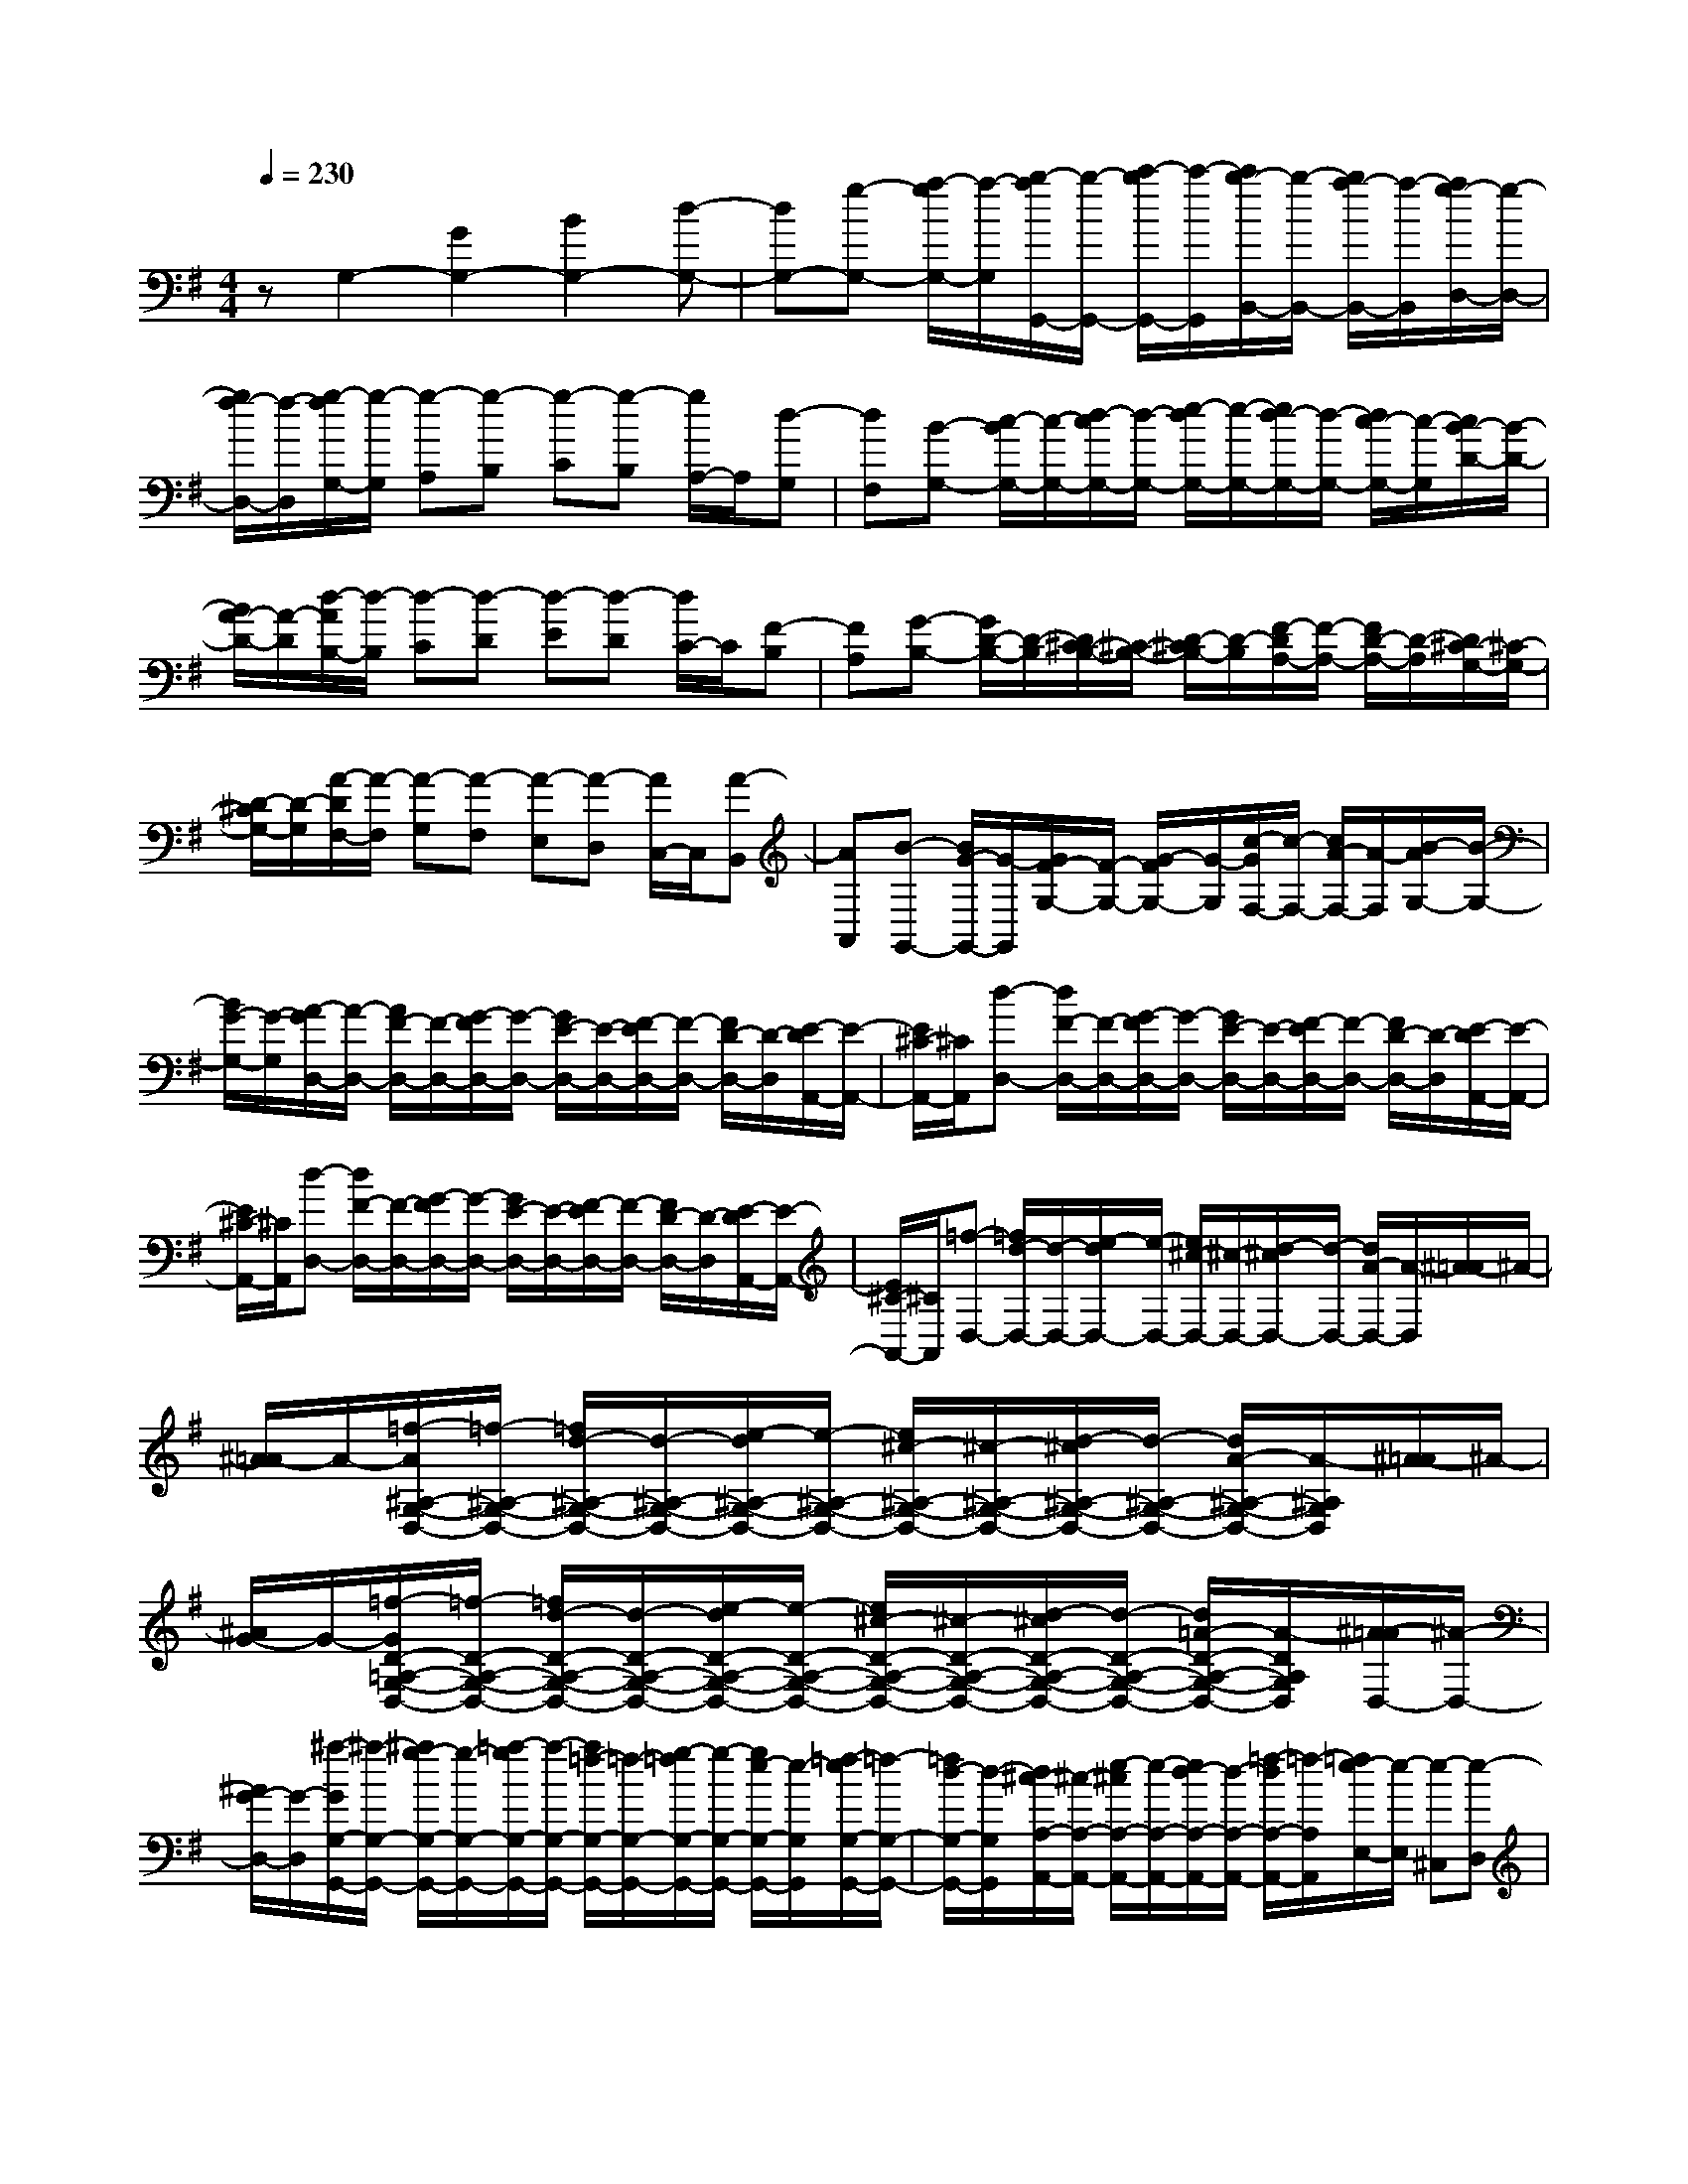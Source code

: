 % input file /home/ubuntu/MusicGeneratorQuin/training_data/scarlatti/K071.MID
X: 1
T: 
M: 4/4
L: 1/8
Q:1/4=230
K:G % 1 sharps
%(C) John Sankey 1998
%%MIDI program 6
%%MIDI program 6
%%MIDI program 6
%%MIDI program 6
%%MIDI program 6
%%MIDI program 6
%%MIDI program 6
%%MIDI program 6
%%MIDI program 6
%%MIDI program 6
%%MIDI program 6
%%MIDI program 6
zG,2-[G2G,2-][B2G,2-][d-G,-]|[dG,-][g-G,-] [a/2-g/2G,/2-][a/2-G,/2][b/2-a/2G,,/2-][b/2-G,,/2-] [c'/2-b/2G,,/2-][c'/2-G,,/2][c'/2b/2-B,,/2-][b/2-B,,/2-] [b/2a/2-B,,/2-][a/2-B,,/2][a/2g/2-D,/2-][g/2-D,/2-]|[g/2f/2-D,/2-][f/2-D,/2][g/2-f/2G,/2-][g/2-G,/2] [g-A,][g-B,] [g-C][g-B,] [g/2A,/2-]A,/2[d-G,]|[dF,][B-G,-] [c/2-B/2G,/2-][c/2-G,/2-][d/2-c/2G,/2-][d/2-G,/2-] [e/2-d/2G,/2-][e/2-G,/2-][e/2d/2-G,/2-][d/2-G,/2-] [d/2c/2-G,/2-][c/2-G,/2][c/2B/2-D/2-][B/2-D/2-]|
[B/2A/2-D/2-][A/2-D/2][d/2-A/2B,/2-][d/2-B,/2] [d-C][d-D] [d-E][d-D] [d/2C/2-]C/2[F-B,]|[FA,][G-B,-] [G/2D/2-B,/2-][D/2-B,/2][D/2^C/2-B,/2-][^C/2-B,/2-] [D/2-^C/2B,/2-][D/2-B,/2][F/2-D/2A,/2-][F/2-A,/2-] [F/2D/2-A,/2-][D/2-A,/2][D/2^C/2-G,/2-][^C/2-G,/2-]|[D/2-^C/2G,/2-][D/2-G,/2][A/2-D/2F,/2-][A/2-F,/2] [A-G,][A-F,] [A-E,][A-D,] [A/2C,/2-]C,/2[A-B,,]|[AA,,][B-G,,-] [B/2G/2-G,,/2-][G/2-G,,/2][G/2F/2-G,/2-][F/2-G,/2-] [G/2-F/2G,/2-][G/2-G,/2][c/2-G/2F,/2-][c/2-F,/2-] [c/2A/2-F,/2-][A/2-F,/2][B/2-A/2G,/2-][B/2-G,/2-]|
[B/2G/2-G,/2-][G/2-G,/2][A/2-G/2D,/2-][A/2-D,/2-] [A/2F/2-D,/2-][F/2-D,/2-][G/2-F/2D,/2-][G/2-D,/2-] [G/2E/2-D,/2-][E/2-D,/2-][F/2-E/2D,/2-][F/2-D,/2-] [F/2D/2-D,/2-][D/2-D,/2][E/2-D/2A,,/2-][E/2-A,,/2-]|[E/2^C/2-A,,/2-][^C/2A,,/2][d-D,-] [d/2F/2-D,/2-][F/2-D,/2-][G/2-F/2D,/2-][G/2-D,/2-] [G/2E/2-D,/2-][E/2-D,/2-][F/2-E/2D,/2-][F/2-D,/2-] [F/2D/2-D,/2-][D/2-D,/2][E/2-D/2A,,/2-][E/2-A,,/2-]|[E/2^C/2-A,,/2-][^C/2A,,/2][d-D,-] [d/2F/2-D,/2-][F/2-D,/2-][G/2-F/2D,/2-][G/2-D,/2-] [G/2E/2-D,/2-][E/2-D,/2-][F/2-E/2D,/2-][F/2-D,/2-] [F/2D/2-D,/2-][D/2-D,/2][E/2-D/2A,,/2-][E/2-A,,/2-]|[E/2^C/2-A,,/2-][^C/2A,,/2][=f-D,-] [=f/2d/2-D,/2-][d/2-D,/2-][e/2-d/2D,/2-][e/2-D,/2-] [e/2^c/2-D,/2-][^c/2-D,/2-][d/2-^c/2D,/2-][d/2-D,/2-] [d/2A/2-D,/2-][A/2-D,/2][^A/2-=A/2]^A/2-|
[^A/2=A/2-]A/2-[=f/2-A/2^A,/2-G,/2-D,/2-][=f/2-^A,/2-G,/2-D,/2-] [=f/2d/2-^A,/2-G,/2-D,/2-][d/2-^A,/2-G,/2-D,/2-][e/2-d/2^A,/2-G,/2-D,/2-][e/2-^A,/2-G,/2-D,/2-] [e/2^c/2-^A,/2-G,/2-D,/2-][^c/2-^A,/2-G,/2-D,/2-][d/2-^c/2^A,/2-G,/2-D,/2-][d/2-^A,/2-G,/2-D,/2-] [d/2A/2-^A,/2-G,/2-D,/2-][A/2-^A,/2G,/2D,/2][^A/2-=A/2]^A/2-|[^A/2G/2-]G/2-[=f/2-G/2D/2-=A,/2-G,/2-D,/2-][=f/2-D/2-A,/2-G,/2-D,/2-] [=f/2d/2-D/2-A,/2-G,/2-D,/2-][d/2-D/2-A,/2-G,/2-D,/2-][e/2-d/2D/2-A,/2-G,/2-D,/2-][e/2-D/2-A,/2-G,/2-D,/2-] [e/2^c/2-D/2-A,/2-G,/2-D,/2-][^c/2-D/2-A,/2-G,/2-D,/2-][d/2-^c/2D/2-A,/2-G,/2-D,/2-][d/2-D/2-A,/2-G,/2-D,/2-] [d/2=A/2-D/2-A,/2-G,/2-D,/2-][A/2-D/2A,/2G,/2D,/2][^A/2-=A/2D,/2-][^A/2-D,/2-]|[^A/2G/2-D,/2-][G/2-D,/2][^a/2-G/2G,/2-G,,/2-][^a/2-G,/2-G,,/2-] [^a/2g/2-G,/2-G,,/2-][g/2-G,/2-G,,/2-][=a/2-g/2G,/2-G,,/2-][a/2-G,/2-G,,/2-] [a/2=f/2-G,/2-G,,/2-][=f/2-G,/2-G,,/2-][g/2-=f/2G,/2-G,,/2-][g/2-G,/2-G,,/2-] [g/2e/2-G,/2-G,,/2-][e/2-G,/2G,,/2][=f/2-e/2G,/2-G,,/2-][=f/2-G,/2-G,,/2-]|[=f/2d/2-G,/2-G,,/2-][d/2-G,/2G,,/2][d/2^c/2-A,/2-A,,/2-][^c/2-A,/2-A,,/2-] [e/2-^c/2A,/2-A,,/2-][e/2-A,/2-A,,/2-][e/2d/2-A,/2-A,,/2-][d/2-A,/2-A,,/2-] [=f/2-d/2A,/2-A,,/2-][=f/2-A,/2A,,/2][=f/2e/2-E,/2-][e/2-E,/2] [e-^C,][e-D,]|
[e-B,,][e-^C,-] [e/2-^C,/2A,,/2-][e/2A,,/2-][=f/2-D,/2-A,,/2][=f/2-D,/2-] [=f/2-D,/2A,,/2-][=f/2A,,/2-][g/2-E,/2-A,,/2][g/2-E,/2-] [g/2-E,/2A,,/2-][g/2A,,/2-][a/2-=F,/2-A,,/2][a/2-=F,/2-]|[a/2-=F,/2A,,/2-][a/2A,,/2-][^c/2-G,/2-A,,/2][^c/2-G,/2-] [^c/2-G,/2A,,/2-][^c/2A,,/2-][d/2-=F,/2-A,,/2][d/2-=F,/2-] [d/2-=F,/2A,,/2-][d/2A,,/2-][g/2-E,/2-A,,/2][g/2-E,/2-] [g/2-E,/2A,,/2-][g/2A,,/2-][a/2-D,/2-A,,/2][a/2-D,/2-]|[a/2-D,/2A,,/2-][a/2-A,,/2-][a/2-G,/2-A,,/2][a/2-G,/2-] [a/2G,/2A,,/2-]A,,/2-[=f/2-=F,/2-A,,/2][=f/2-=F,/2-] [=f/2-=F,/2A,,/2-][=f/2A,,/2-][g/2-E,/2-A,,/2][g/2-E,/2-] [g/2-E,/2A,,/2-][g/2A,,/2-][a/2-D,/2-A,,/2][a/2-D,/2-]|[a/2-D,/2A,,/2-][a/2A,,/2-][e/2-^c/2-G,/2-A,,/2][e/2-^c/2-G,/2-] [e/2-^c/2-G,/2A,,/2-][e/2^c/2A,,/2-][^f/2-d/2-^F,/2-A,,/2][f/2-d/2-F,/2-] [f/2-d/2-F,/2A,,/2-][f/2d/2A,,/2-][g/2-e/2-E,/2-A,,/2][g/2-e/2-E,/2-] [g/2-e/2-E,/2A,,/2-][g/2e/2A,,/2-][a/2-f/2-D,/2-A,,/2][a/2-f/2-D,/2-]|
[a/2-f/2-D,/2A,,/2-][a/2f/2A,,/2-][g/2-e/2-^C,/2-A,,/2][g/2-e/2-^C,/2-] [g/2-e/2-E,/2-^C,/2][g/2-e/2-E,/2-][g/2-e/2-E,/2B,,/2-][g/2-e/2-B,,/2-] [g/2-e/2-E,/2-B,,/2][g/2-e/2-E,/2-][g/2-e/2-E,/2A,,/2-][g/2-e/2-A,,/2-] [g/2e/2E,/2-A,,/2]E,/2-[e/2-E,/2G,,/2-][e/2-G,,/2-]|[e/2-E,/2-G,,/2][e/2E,/2][a-F,-] [a/2f/2-F,/2-][f/2-F,/2][g/2-f/2G,/2-][g/2-G,/2-] [g/2e/2-G,/2-][e/2-G,/2][f/2-e/2A,/2-][f/2-A,/2-] [f/2d/2-A,/2-][d/2-A,/2-][e/2-d/2A,/2-A,,/2-][e/2-A,/2-A,,/2-]|[e/2^c/2-A,/2-A,,/2-][^c/2-A,/2A,,/2][d/2-^c/2D,/2-][d/2-D,/2-] [d/2F/2-D,/2-][F/2-D,/2-][G/2-F/2D,/2-][G/2-D,/2-] [G/2E/2-D,/2-][E/2-D,/2-][F/2-E/2D,/2-][F/2-D,/2-] [F/2D/2-D,/2-][D/2-D,/2][E/2-D/2A,,/2-][E/2-A,,/2-]|[E/2^C/2-A,,/2-][^C/2A,,/2][d-D,-] [d/2F/2-D,/2-][F/2-D,/2-][G/2-F/2D,/2-][G/2-D,/2-] [G/2E/2-D,/2-][E/2-D,/2-][F/2-E/2D,/2-][F/2-D,/2-] [F/2D/2-D,/2-][D/2-D,/2][E/2-D/2A,,/2-][E/2-A,,/2-]|
[E/2^C/2-A,,/2-][^C/2A,,/2][d-D,-] [d/2F/2-D,/2-][F/2-D,/2][G/2-F/2G,/2-][G/2-G,/2-] [G/2E/2-G,/2-][E/2-G,/2][F/2-E/2A,/2-][F/2-A,/2-] [d/2-F/2A,/2-][d/2-A,/2-][d/2E/2-A,/2-A,,/2-][E/2-A,/2-A,,/2-]|[^c/2-E/2A,/2-A,,/2-][^c/2-A,/2A,,/2][d/2-^c/2D,/2-][d/2-D,/2-] [d/2=A/2-D,/2-][A/2-D,/2-][A/2F/2-D,/2-][F/2-D,/2-] [A/2-F/2D,/2-][A/2-D,/2-][d/2-A/2D,/2-][d/2-D,/2-] [f/2-d/2D,/2-][f/2-D,/2][f/2A/2-]A/2-|[d/2-A/2]d/2-[d/2F/2-]F/2- [A/2-F/2]A/2-[A/2D/2-]D/2- [F/2-D/2]F/2-[F/2A,,/2-]A,,/2 D,F,,|A,,D,,6-D,,-|
D,,D,2-[D2D,2-][F2D,2-][A-D,-]|[AD,-][d-D,-] [e/2-d/2D,/2-][e/2-D,/2][f/2-e/2D,/2-][f/2-D,/2-] [g/2-f/2D,/2-][g/2-D,/2][g/2f/2-F,/2-][f/2-F,/2-] [f/2e/2-F,/2-][e/2-F,/2][e/2d/2-A,/2-][d/2-A,/2-]|[d/2^c/2-A,/2-][^c/2-A,/2][d/2-^c/2D/2-][d/2-D/2] [d-E][d-F] [d-G][d-F] [d/2E/2-]E/2[e-D]|[e^C][f-D-] [g/2-f/2D/2-][g/2-D/2-][a/2-g/2D/2-][a/2-D/2-] [b/2-a/2D/2-][b/2-D/2-][b/2a/2-D/2-][a/2-D/2-] [a/2g/2-D/2-][g/2-D/2][g/2f/2-E/2-][f/2-E/2-]|
[f/2e/2-E/2-][e/2-E/2][e/2d/2-F,/2-][d/2-F,/2] [d-G,][d-A,] [d-B,][d-A,] [d/2G,/2-]G,/2[e-F,]|[eE,][f-D,-] [f/2d/2-D,/2-][d/2-D,/2][^g/2-d/2E,/2-][^g/2-E,/2-] [^g/2e/2-E,/2-][e/2-E,/2][a/2-e/2F,/2-][a/2-F,/2-] [a/2f/2-F,/2-][f/2-F,/2][b/2-f/2^G,/2-][b/2-^G,/2-]|[b/2^g/2-^G,/2-][^g/2^G,/2][c'-A,-] [c'/2e/2-A,/2-][e/2-A,/2-][=f/2-e/2A,/2-][=f/2-A,/2-] [=f/2d/2-A,/2-][d/2-A,/2-][e/2-d/2A,/2-][e/2-A,/2-] [e/2=c/2-A,/2-][c/2-A,/2][d/2-c/2^G,/2-][d/2-^G,/2-]|[d/2B/2-^G,/2-][B/2^G,/2][c'-A,-] [c'/2e/2-A,/2-][e/2-A,/2-][=f/2-e/2A,/2-][=f/2-A,/2-] [=f/2d/2-A,/2-][d/2-A,/2-][e/2-d/2A,/2-][e/2-A,/2-] [e/2c/2-A,/2-][c/2-A,/2][d/2-c/2^G,/2-][d/2-^G,/2-]|
[d/2B/2-^G,/2-][B/2-^G,/2][c'/2-B/2A,/2-][c'/2-A,/2-] [c'/2e/2-A,/2-][e/2-A,/2-][=f/2-e/2A,/2-][=f/2-A,/2-] [=f/2d/2-A,/2-][d/2-A,/2-][e/2-d/2A,/2-][e/2-A,/2-] [e/2c/2-A,/2-][c/2-A,/2][d/2-c/2^G,/2-][d/2-^G,/2-]|[d/2B/2-^G,/2-][B/2^G,/2][c'-A,-] [c'/2e/2-A,/2-][e/2-A,/2][e/2d/2-D,/2-][d/2-D,/2-] [b/2-d/2D,/2-][b/2-D,/2][b/2c/2-E,/2-][c/2-E,/2-] [a/2-c/2E,/2-][a/2-E,/2-][a/2B/2-E,/2-E,,/2-][B/2-E,/2-E,,/2-]|[^g/2-B/2E,/2-E,,/2-][^g/2-E,/2E,,/2][a/2-^g/2A,,/2-][a/2-A,,/2-] [a/2^f/2-A,,/2-][f/2-A,,/2-][=g/2-f/2A,,/2-][g/2-A,,/2-] [g/2e/2-A,,/2-][e/2-A,,/2-][f/2-e/2A,,/2-][f/2-A,,/2-] [f/2d/2-A,,/2-][d/2-A,,/2][e/2-d/2=G,/2-][e/2-G,/2-]|[e/2^c/2-G,/2-][^c/2-G,/2][d/2-^c/2F,/2-][d/2-F,/2-] [d/2F/2-F,/2-][F/2-F,/2][G/2-F/2G,/2-][G/2-G,/2-] [G/2E/2-G,/2-][E/2-G,/2][F/2-E/2A,/2-][F/2-A,/2-] [F/2D/2-A,/2-][D/2-A,/2][E/2-D/2G,/2-][E/2-G,/2-]|
[E/2^C/2-G,/2-][^C/2-G,/2][D/2-^C/2F,/2-][D/2-F,/2-] [D/2-F,/2D,/2-][D/2-D,/2-][D/2-G,/2-D,/2][D/2-G,/2-] [D/2-G,/2D,/2-][D/2-D,/2-][D/2-A,/2-D,/2][D/2-A,/2-] [D/2-A,/2D,/2-][D/2D,/2-][G/2-B,/2-D,/2][G/2-B,/2-]|[G/2-B,/2D,/2-][G/2D,/2-][F/2-=C/2-D,/2][F/2-C/2-] [F/2-C/2D,/2-][F/2D,/2-][G/2-B,/2-D,/2][G/2-B,/2-] [G/2-B,/2D,/2-][G/2D,/2-][A/2-A,/2-D,/2][A/2-A,/2-] [A/2-A,/2D,/2-][A/2D,/2-][B/2-G,/2-D,/2][B/2-G,/2-]|[B/2-G,/2D,/2-][B/2D,/2-][f/2-A/2-C/2-D,/2][f/2-A/2-C/2-] [f/2-A/2-C/2D,/2-][f/2A/2D,/2-][g/2-B/2-B,/2-D,/2][g/2-B/2-B,/2-] [g/2-B/2-B,/2D,/2-][g/2B/2D,/2-][a/2-=c/2-A,/2-D,/2][a/2-c/2-A,/2-] [a/2-c/2-A,/2D,/2-][a/2c/2D,/2-][b/2-d/2-G,/2-D,/2][b/2-d/2-G,/2-]|[b/2-d/2-G,/2D,/2-][b/2d/2D,/2-][f/2-A/2-C/2-D,/2][f/2-A/2-C/2-] [f/2-A/2-C/2D,/2-][f/2A/2D,/2-][g/2-B/2-B,/2-D,/2][g/2-B/2-B,/2-] [g/2-B/2-B,/2D,/2-][g/2B/2D,/2-][a/2-c/2-A,/2-D,/2][a/2-c/2-A,/2-] [a/2-c/2-A,/2D,/2-][a/2c/2D,/2-][b/2-d/2-G,/2-D,/2][b/2-d/2-G,/2-]|
[b/2-d/2-G,/2D,/2-][b/2d/2D,/2-][c'/2-a/2-d/2-F,/2-D,/2][c'/2-a/2-d/2-F,/2-] [c'/2-a/2-d/2-F,/2D,/2-][c'/2-a/2-d/2-D,/2-][c'/2-a/2-d/2-F,/2-D,/2][c'/2a/2d/2F,/2-] [c'/2-a/2-d/2-F,/2D,/2-][c'/2a/2d/2D,/2-][b/2-g/2-d/2-G,/2-D,/2][b/2-g/2-d/2-G,/2-] [b/2-g/2-d/2-G,/2G,,/2-][b/2-g/2-d/2-G,,/2-][b/2-g/2-d/2-B,,/2-G,,/2][b/2g/2d/2B,,/2-]|[b/2-g/2-d/2-B,,/2G,,/2-][b/2g/2d/2G,,/2][a-D,-] [a/2f/2-D,/2-][f/2-D,/2-][g/2-f/2D,/2-][g/2-D,/2-] [g/2e/2-D,/2-][e/2-D,/2-][f/2-e/2D,/2-][f/2-D,/2-] [f/2d/2-D,/2-][d/2-D,/2][c'/2-d/2F,/2-][c'/2-F,/2-]|[c'/2a/2-F,/2-][a/2-F,/2][^a/2-=a/2G,/2-][^a/2-G,/2-] [^a/2f/2-G,/2-][f/2-G,/2-][g/2-f/2G,/2-][g/2-G,/2-] [g/2d/2-G,/2-][d/2-G,/2-][^d/2-=d/2G,/2-][^d/2-G,/2-] [^d/2c/2-G,/2-][c/2-G,/2][c'/2-c/2F,/2-][c'/2-F,/2-]|[c'/2=a/2-F,/2-][a/2-F,/2][^a/2-=a/2G,/2-][^a/2-G,/2-] [^a/2f/2-G,/2-][f/2-G,/2-][g/2-f/2G,/2-][g/2-G,/2-] [g/2=d/2-G,/2-][d/2-G,/2-][^d/2-=d/2G,/2-][^d/2-G,/2-] [^d/2c/2-G,/2-][c/2-G,/2][c'/2-c/2F,/2-][c'/2-F,/2-]|
[c'/2=a/2-F,/2-][a/2-F,/2][^a/2-=a/2G,,/2-][^a/2-G,,/2-] [^a/2g/2-G,,/2-][g/2-G,,/2][=a/2-g/2A,,/2-][a/2-A,,/2-] [a/2f/2-A,,/2-][f/2-A,,/2][g/2-f/2B,,/2-][g/2-B,,/2-] [g/2=d/2-B,,/2-][d/2-B,,/2][e/2-d/2=C,/2-][e/2-C,/2-]|[e/2c/2-C,/2-][c/2-C,/2][d/2-c/2B,,/2-][d/2-B,,/2-] [d/2B/2-B,,/2-][B/2-B,,/2][c/2-B/2A,,/2-][c/2-A,,/2-] [c/2A/2-A,,/2-][A/2-A,,/2][B/2-A/2G,,/2-][B/2-G,,/2-] [B/2G/2-G,,/2-][G/2-G,,/2][A/2-G/2C,/2-][A/2-C,/2-]|[A/2E/2-C,/2-][E/2-C,/2][F/2-E/2D,/2-][F/2-D,/2-] [F/2D/2-D,/2-][D/2-D,/2-][F/2-D/2D,/2-][F/2-D,/2-] [A/2-F/2D,/2-][A/2-D,/2-][d/2-A/2D,/2-][d/2-D,/2-] [d/2B/2-D,/2-][B/2-D,/2][c/2-B/2F,/2-][c/2-F,/2-]|[c/2A/2-F,/2-][A/2-F,/2][B/2-A/2G,/2-][B/2-G,/2-] [B/2G/2-G,/2-][G/2-G,/2][c/2-G/2C/2-][c/2-C/2-] [c/2A/2-C/2-][A/2-C/2][B/2-A/2D/2-][B/2-D/2-] [B/2G/2-D/2-][G/2-D/2-][A/2-G/2D/2-D,/2-][A/2-D/2-D,/2-]|
[A/2F/2-D/2-D,/2-][F/2D/2D,/2][g-G,-] [g/2B/2-G,/2-][B/2-G,/2-][c/2-B/2G,/2-][c/2-G,/2-] [c/2A/2-G,/2-][A/2-G,/2-][B/2-A/2G,/2-][B/2-G,/2-] [B/2G/2-G,/2-][G/2-G,/2][A/2-G/2D,/2-][A/2-D,/2-]|[A/2F/2-D,/2-][F/2D,/2][g-G,-] [g/2B/2-G,/2-][B/2-G,/2-][c/2-B/2G,/2-][c/2-G,/2-] [c/2A/2-G,/2-][A/2-G,/2-][B/2-A/2G,/2-][B/2-G,/2-] [B/2G/2-G,/2-][G/2-G,/2][A/2-G/2D,/2-][A/2-D,/2-]|[A/2F/2-D,/2-][F/2D,/2][g-G,-] [g/2B/2-G,/2-][B/2-G,/2][c/2-B/2C,/2-][c/2-C,/2-] [c/2A/2-C,/2-][A/2-C,/2][B/2-A/2D,/2-][B/2-D,/2-] [g/2-B/2D,/2-][g/2-D,/2-][g/2A/2-D,/2-D,,/2-][A/2-D,/2-D,,/2-]|[f/2-A/2D,/2-D,,/2-][f/2-D,/2D,,/2][g/2-f/2G,,/2-][g/2-G,,/2-] [g/2d/2-G,,/2-][d/2-G,,/2-][d/2B/2-G,,/2-][B/2-G,,/2-] [d/2-B/2G,,/2-][d/2-G,,/2][d/2G/2-]G/2- [B/2-G/2]B/2-[B/2D/2-]D/2-|
[G/2-D/2]G/2-[B/2-G/2]B/2- [d/2-B/2]d/2-[d/2G/2-]G/2- [B/2-G/2]B/2-[B/2D,/2-]D,/2 G,B,,|D,G,,6-G,,-|G,,8-|G,,
